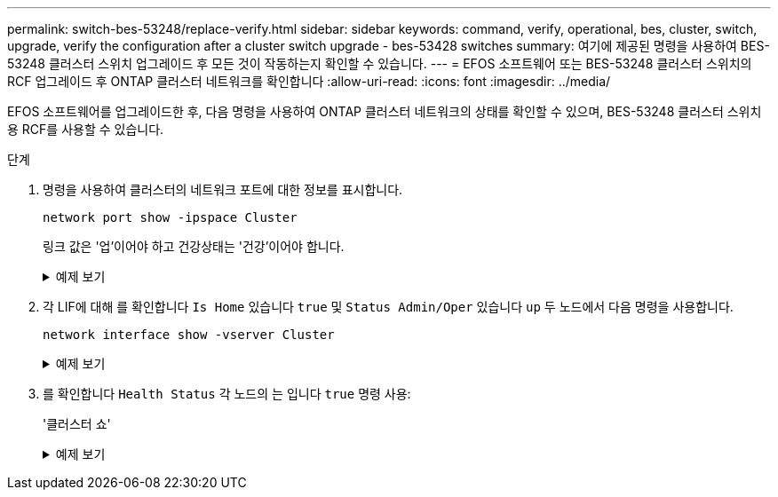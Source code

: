 ---
permalink: switch-bes-53248/replace-verify.html 
sidebar: sidebar 
keywords: command, verify, operational, bes, cluster, switch, upgrade, verify the configuration after a cluster switch upgrade - bes-53428 switches 
summary: 여기에 제공된 명령을 사용하여 BES-53248 클러스터 스위치 업그레이드 후 모든 것이 작동하는지 확인할 수 있습니다. 
---
= EFOS 소프트웨어 또는 BES-53248 클러스터 스위치의 RCF 업그레이드 후 ONTAP 클러스터 네트워크를 확인합니다
:allow-uri-read: 
:icons: font
:imagesdir: ../media/


[role="lead"]
EFOS 소프트웨어를 업그레이드한 후, 다음 명령을 사용하여 ONTAP 클러스터 네트워크의 상태를 확인할 수 있으며, BES-53248 클러스터 스위치용 RCF를 사용할 수 있습니다.

.단계
. 명령을 사용하여 클러스터의 네트워크 포트에 대한 정보를 표시합니다.
+
[source, cli]
----
network port show -ipspace Cluster
----
+
링크 값은 '업'이어야 하고 건강상태는 '건강'이어야 합니다.

+
.예제 보기
[%collapsible]
====
다음 예제는 명령의 출력을 보여 줍니다.

[listing, subs="+quotes"]
----
cluster1::> *network port show -ipspace Cluster*

Node: node1
                                                                    Ignore
                                               Speed(Mbps) Health   Health
Port   IPspace      Broadcast Domain Link MTU  Admin/Oper  Status   Status
------ ------------ ---------------- ---- ---- ----------- -------- ------
e0a    Cluster      Cluster          up   9000  auto/10000 healthy  false
e0b    Cluster      Cluster          up   9000  auto/10000 healthy  false

Node: node2
                                                                    Ignore
                                               Speed(Mbps) Health   Health
Port   IPspace      Broadcast Domain Link MTU  Admin/Oper  Status   Status
-----  ------------ ---------------- ---- ---- ----------- -------- ------
e0a    Cluster      Cluster          up   9000  auto/10000 healthy  false
e0b    Cluster      Cluster          up   9000  auto/10000 healthy  false
----
====
. 각 LIF에 대해 를 확인합니다 `Is Home` 있습니다 `true` 및 `Status Admin/Oper` 있습니다 `up` 두 노드에서 다음 명령을 사용합니다.
+
[source, cli]
----
network interface show -vserver Cluster
----
+
.예제 보기
[%collapsible]
====
[listing, subs="+quotes"]
----
cluster1::> *network interface show -vserver Cluster*

            Logical    Status     Network            Current       Current Is
Vserver     Interface  Admin/Oper Address/Mask       Node          Port    Home
----------- ---------- ---------- ------------------ ------------- ------- ----
Cluster
            node1_clus1  up/up    169.254.217.125/16 node1         e0a     true
            node1_clus2  up/up    169.254.205.88/16  node1         e0b     true
            node2_clus1  up/up    169.254.252.125/16 node2         e0a     true
            node2_clus2  up/up    169.254.110.131/16 node2         e0b     true
----
====
. 를 확인합니다 `Health Status` 각 노드의 는 입니다 `true` 명령 사용:
+
'클러스터 쇼'

+
.예제 보기
[%collapsible]
====
[listing, subs="+quotes"]
----
cluster1::> *cluster show*

Node                 Health  Eligibility   Epsilon
-------------------- ------- ------------  ------------
node1                true    true          false
node2                true    true          false
----
====


